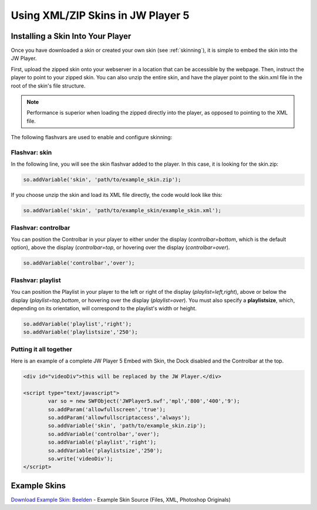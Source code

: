 .. _usingskins:

----------------------------------
Using XML/ZIP Skins in JW Player 5
----------------------------------

==================================
Installing a Skin Into Your Player
==================================

Once you have downloaded a skin or created your own skin (see :ref:`skinning`), it is simple to embed the skin into the JW Player.

First, upload the zipped skin onto your webserver in a location that can be accessible by the webpage.  Then, instruct the player to point to your zipped skin.  You can also unzip the entire skin, and have the player point to the skin.xml file in the root of the skin's file structure.

.. note:: Performance is superior when loading the zipped directly into the player, as opposed to pointing to the XML file.

The following flashvars are used to enable and configure skinning:


Flashvar: skin
--------------

In the following line, you will see the skin flashvar added to the player.  In this case, it is looking for the skin.zip:

.. code-block:: javascript

	so.addVariable('skin', 'path/to/example_skin.zip');

If you choose unzip the skin and load its XML file directly, the code would look like this:

.. code-block:: javascript

	so.addVariable('skin', 'path/to/example_skin/example_skin.xml');


Flashvar: controlbar
--------------------

You can position the Controlbar in your player to either under the display (*controlbar=bottom*, which is the default option), above the display (*controlbar=top*, or hovering over the display (*controlbar=over*). 

.. code-block:: javascript
	
	so.addVariable('controlbar','over');

Flashvar: playlist
------------------

You can position the Playlist in your player to the left or right of the display (*playlist=left,right*), above or below the display (*playlist=top,bottom*, or hovering over the display (*playlist=over*).  You must also specify a **playlistsize**, which, depending on its orientation, will correspond to the playlist's width or height.

.. code-block:: javascript
	
	so.addVariable('playlist','right');
	so.addVariable('playlistsize','250');


Putting it all together
-----------------------

Here is an example of a complete JW Player 5 Embed with Skin, the Dock disabled and the Controlbar at the top.

.. code-block:: html

	<div id="videoDiv">this will be replaced by the JW Player.</div>
	
	<script type="text/javascript">
		var so = new SWFObject('JWPlayer5.swf','mpl','800','400','9');
		so.addParam('allowfullscreen','true');
		so.addParam('allowfullscriptaccess','always');
		so.addVariable('skin', 'path/to/example_skin.zip');
		so.addVariable('controlbar','over');
		so.addVariable('playlist','right');
		so.addVariable('playlistsize','250');
		so.write('videoDiv');
	</script>

=============
Example Skins
=============

`Download Example Skin: Beelden <http://developer.longtailvideo.com/trac/changeset/643/skins/beelden?old_path=%2F&format=zip>`_ - Example Skin Source (Files, XML, Photoshop Originals)